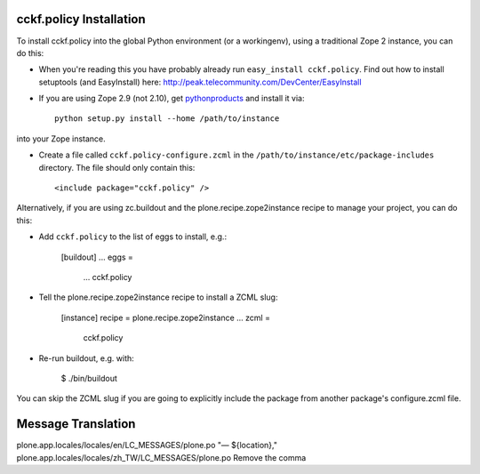 cckf.policy Installation
------------------------

To install cckf.policy into the global Python environment (or a workingenv),
using a traditional Zope 2 instance, you can do this:

* When you're reading this you have probably already run 
  ``easy_install cckf.policy``. Find out how to install setuptools
  (and EasyInstall) here:
  http://peak.telecommunity.com/DevCenter/EasyInstall

* If you are using Zope 2.9 (not 2.10), get `pythonproducts`_ and install it 
  via::

    python setup.py install --home /path/to/instance

into your Zope instance.

* Create a file called ``cckf.policy-configure.zcml`` in the
  ``/path/to/instance/etc/package-includes`` directory.  The file
  should only contain this::

    <include package="cckf.policy" />

.. _pythonproducts: http://plone.org/products/pythonproducts


Alternatively, if you are using zc.buildout and the plone.recipe.zope2instance
recipe to manage your project, you can do this:

* Add ``cckf.policy`` to the list of eggs to install, e.g.:

    [buildout]
    ...
    eggs =
        ...
        cckf.policy
       
* Tell the plone.recipe.zope2instance recipe to install a ZCML slug:

    [instance]
    recipe = plone.recipe.zope2instance
    ...
    zcml =
        cckf.policy
      
* Re-run buildout, e.g. with:

    $ ./bin/buildout
        
You can skip the ZCML slug if you are going to explicitly include the package
from another package's configure.zcml file.

Message Translation
-------------------

plone.app.locales/locales/en/LC_MESSAGES/plone.po "— ${location},"
plone.app.locales/locales/zh_TW/LC_MESSAGES/plone.po Remove the comma

